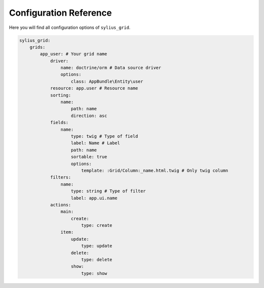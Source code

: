 Configuration Reference
=======================

Here you will find all configuration options of ``sylius_grid``.

.. code-block:: yaml

    sylius_grid:
        grids:
            app_user: # Your grid name
                driver:
                    name: doctrine/orm # Data source driver
                    options:
                        class: AppBundle\Entity\user
                resource: app.user # Resource name
                sorting:
                    name:
                        path: name
                        direction: asc
                fields:
                    name:
                        type: twig # Type of field
                        label: Name # Label
                        path: name
                        sortable: true
                        options:
                            template: :Grid/Column:_name.html.twig # Only twig column
                filters:
                    name:
                        type: string # Type of filter
                        label: app.ui.name
                actions:
                    main:
                        create:
                            type: create
                    item:
                        update:
                            type: update
                        delete:
                            type: delete
                        show:
                            type: show
